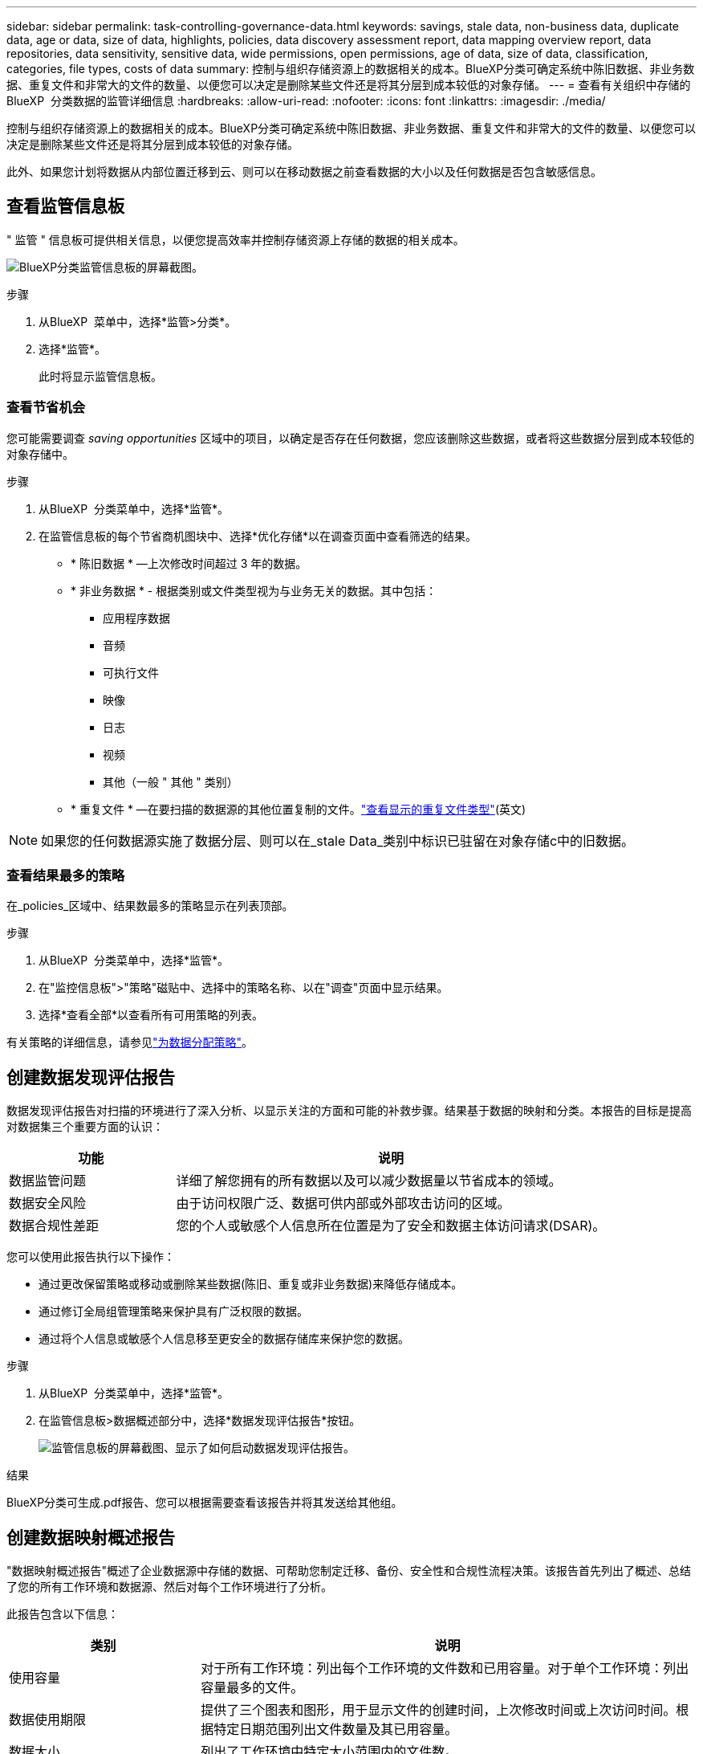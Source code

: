 ---
sidebar: sidebar 
permalink: task-controlling-governance-data.html 
keywords: savings, stale data, non-business data, duplicate data, age or data, size of data, highlights, policies, data discovery assessment report, data mapping overview report, data repositories, data sensitivity, sensitive data, wide permissions, open permissions, age of data, size of data, classification, categories, file types, costs of data 
summary: 控制与组织存储资源上的数据相关的成本。BlueXP分类可确定系统中陈旧数据、非业务数据、重复文件和非常大的文件的数量、以便您可以决定是删除某些文件还是将其分层到成本较低的对象存储。 
---
= 查看有关组织中存储的BlueXP  分类数据的监管详细信息
:hardbreaks:
:allow-uri-read: 
:nofooter: 
:icons: font
:linkattrs: 
:imagesdir: ./media/


[role="lead"]
控制与组织存储资源上的数据相关的成本。BlueXP分类可确定系统中陈旧数据、非业务数据、重复文件和非常大的文件的数量、以便您可以决定是删除某些文件还是将其分层到成本较低的对象存储。

此外、如果您计划将数据从内部位置迁移到云、则可以在移动数据之前查看数据的大小以及任何数据是否包含敏感信息。



== 查看监管信息板

" 监管 " 信息板可提供相关信息，以便您提高效率并控制存储资源上存储的数据的相关成本。

image:screenshot_compliance_governance_dashboard.png["BlueXP分类监管信息板的屏幕截图。"]

.步骤
. 从BlueXP  菜单中，选择*监管>分类*。
. 选择*监管*。
+
此时将显示监管信息板。





=== 查看节省机会

您可能需要调查 _saving opportunities_ 区域中的项目，以确定是否存在任何数据，您应该删除这些数据，或者将这些数据分层到成本较低的对象存储中。

.步骤
. 从BlueXP  分类菜单中，选择*监管*。
. 在监管信息板的每个节省商机图块中、选择*优化存储*以在调查页面中查看筛选的结果。
+
** * 陈旧数据 * —上次修改时间超过 3 年的数据。
** * 非业务数据 * - 根据类别或文件类型视为与业务无关的数据。其中包括：
+
*** 应用程序数据
*** 音频
*** 可执行文件
*** 映像
*** 日志
*** 视频
*** 其他（一般 " 其他 " 类别）


** * 重复文件 * —在要扫描的数据源的其他位置复制的文件。link:task-investigate-data.html#filter-data-by-duplicates["查看显示的重复文件类型"](英文)





NOTE: 如果您的任何数据源实施了数据分层、则可以在_stale Data_类别中标识已驻留在对象存储c中的旧数据。



=== 查看结果最多的策略

在_policies_区域中、结果数最多的策略显示在列表顶部。

.步骤
. 从BlueXP  分类菜单中，选择*监管*。
. 在"监控信息板">"策略"磁贴中、选择中的策略名称、以在"调查"页面中显示结果。
. 选择*查看全部*以查看所有可用策略的列表。


有关策略的详细信息，请参见link:task-using-policies.html["为数据分配策略"]。



== 创建数据发现评估报告

数据发现评估报告对扫描的环境进行了深入分析、以显示关注的方面和可能的补救步骤。结果基于数据的映射和分类。本报告的目标是提高对数据集三个重要方面的认识：

[cols="25,65"]
|===
| 功能 | 说明 


| 数据监管问题 | 详细了解您拥有的所有数据以及可以减少数据量以节省成本的领域。 


| 数据安全风险 | 由于访问权限广泛、数据可供内部或外部攻击访问的区域。 


| 数据合规性差距 | 您的个人或敏感个人信息所在位置是为了安全和数据主体访问请求(DSAR)。 
|===
您可以使用此报告执行以下操作：

* 通过更改保留策略或移动或删除某些数据(陈旧、重复或非业务数据)来降低存储成本。
* 通过修订全局组管理策略来保护具有广泛权限的数据。
* 通过将个人信息或敏感个人信息移至更安全的数据存储库来保护您的数据。


.步骤
. 从BlueXP  分类菜单中，选择*监管*。
. 在监管信息板>数据概述部分中，选择*数据发现评估报告*按钮。
+
image:screenshot-compliance-report-buttons.png["监管信息板的屏幕截图、显示了如何启动数据发现评估报告。"]



.结果
BlueXP分类可生成.pdf报告、您可以根据需要查看该报告并将其发送给其他组。



== 创建数据映射概述报告

"数据映射概述报告"概述了企业数据源中存储的数据、可帮助您制定迁移、备份、安全性和合规性流程决策。该报告首先列出了概述、总结了您的所有工作环境和数据源、然后对每个工作环境进行了分析。

此报告包含以下信息：

[cols="25,65"]
|===
| 类别 | 说明 


| 使用容量 | 对于所有工作环境：列出每个工作环境的文件数和已用容量。对于单个工作环境：列出容量最多的文件。 


| 数据使用期限 | 提供了三个图表和图形，用于显示文件的创建时间，上次修改时间或上次访问时间。根据特定日期范围列出文件数量及其已用容量。 


| 数据大小 | 列出了工作环境中特定大小范围内的文件数。 


| 文件类型 | 列出了工作环境中存储的每种类型的文件的总文件数和已用容量。 
|===
.步骤
. 从BlueXP  分类菜单中，选择*监管*。
. 在监管信息板>数据概述部分中、选择*完整数据映射概述报告*按钮。
+
image:screenshot-compliance-report-buttons.png["监管信息板的屏幕截图、显示了如何启动数据映射报告。"]

. 要自定义报告第一页上显示的公司名称，请从BlueXP  分类页的顶部选择。image:screenshot_gallery_options.gif["\"更多\"按钮"]然后选择*更改公司名称*。下次生成报告时、报告将包含新名称。


.结果
BlueXP分类可生成.pdf报告、您可以根据需要查看该报告并将其发送给其他组。

如果报告大于1 MB、.pdf文件将保留在BlueXP分类实例中、您将看到一条有关确切位置的弹出消息。如果BlueXP分类安装在内部环境中的Linux计算机上、或者安装在云中部署的Linux计算机上、则可以直接导航到.pdf文件。在云中部署BlueXP分类时、您需要通过SSH连接到BlueXP分类实例才能下载.pdf文件。link:task-audit-data-sense-actions.html#access-the-log-files["请参见如何访问分类实例上的数据"^](英文)



== 查看按数据敏感度列出的前几个数据存储库

Top Data Repository by Sensitivity level_区域列出了包含最敏感项目的前四个数据存储库(工作环境和数据源)。每个工作环境的条形图分为：

* 非敏感数据
* 个人数据
* 敏感的个人数据


.步骤
. 从BlueXP  分类菜单中，选择*监管*。
. 在"监管信息板">"数据概述"部分中、要查看每个类别中的项目总数、请将光标置于该栏的每个部分上方。
. 要筛选将显示在调查页面中的结果、请选择条形图中的每个区域、然后进行进一步调查。




== 查看敏感数据和广泛的权限

敏感数据和宽权限区域显示了包含敏感数据且具有广泛权限的文件的百分比。此图表显示了以下类型的权限：

* 从最严格的限制权限到水平axix上最宽松的限制。
* 从敏感度最低的数据到垂直轴上最敏感的数据。


.步骤
. 从BlueXP  分类菜单中，选择*监管*。
. 在"监管"信息板>"敏感数据和宽权限"部分中、要查看每个类别中的文件总数、请将光标置于每个框上方。
. 要筛选调查页面中显示的结果、请选择一个框并进一步调查。




== 查看按打开权限类型列出的数据

_Open Permissions_area 显示正在扫描的所有文件中存在的每种类型的权限的百分比。此图表显示了以下类型的权限：

* 无打开权限
* 对组织开放
* 打开公有
* 未知访问


.步骤
. 从BlueXP  分类菜单中，选择*监管*。
. 在监管信息板>打开权限部分中、要查看每个类别中的文件总数、请将光标置于每个框上方。
. 要筛选调查页面中显示的结果、请选择一个框并进一步调查。




== 查看数据的使用期限和大小

您可能需要调查_age_和_size_graphs中的项目、以了解是否存在任何应删除或分层到成本较低的对象存储的数据。

.步骤
. 从BlueXP  分类菜单中，选择*监管*。
. 在"监管"信息板的"数据期限"图表中、要查看有关数据期限的详细信息、请将光标置于图表中的某个点上方。
. 要按期限或大小范围进行筛选、请选择该期限或大小。
+
** * 数据期限图 * —根据数据创建时间，上次访问时间或上次修改时间对数据进行分类。
** 数据图形的大小 * —根据大小对数据进行分类。





NOTE: 如果您的任何数据源实施了数据分层、则可能会在_age of Data_图中标识已驻留在对象存储中的旧数据。



== 查看数据中最易识别的数据分类

"分类_"区域提供了扫描数据中最常识别和link:task-controlling-private-data.html#view-files-by-file-types["文件类型"^]的列表link:task-controlling-private-data.html#view-files-by-categories["类别"^]。



=== 查看最常用的分类类别

类别可以通过向您显示所拥有的信息类型来帮助您了解数据的变化。例如， " 恢复 " 或 " 员工合同 " 等类别可以包含敏感数据。调查结果时、您可能会发现员工合同存储在非安全位置。然后，您可以更正此问题描述。

有关详细信息、请参见 link:task-controlling-private-data.html#view-files-by-categories["按类别查看文件"^] 。

.步骤
. 从BlueXP  分类菜单中，选择*监管*。
. 在监管信息板>分类部分>类别板块中、要查看有关某个类别的详细信息、请选择该类别。"调查"页面提供仅针对该类别筛选的数据。
. 要显示所有类别，请选择*View All*。




=== 查看最常见的文件类型

查看文件类型有助于控制敏感数据，因为您可能会发现某些文件类型存储不正确。

有关详细信息、请参见 link:task-controlling-private-data.html#view-files-by-file-types["查看文件类型"^] 。

.步骤
. 从BlueXP  分类菜单中，选择*监管*。
. 在监管信息板>分类部分>文件类型磁贴中、要查看有关某个文件类型的详细信息、请在监管信息板的文件类型部分中将其选中。"调查"页面提供仅针对该文件类型筛选的数据。
. 要显示所有文件类型，请选择*View All*。

